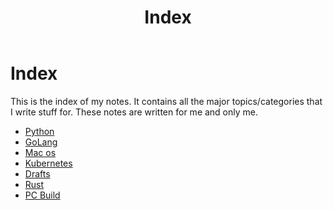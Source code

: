 #+title: Index

* Index

This is the index of my notes. It contains all the major topics/categories that I write stuff for. These notes are written for me and only me.

- [[file:20200614001521-python.org][Python]]
- [[file:20200614231014-golang.org][GoLang]]
- [[file:20200614013642-mac_os.org][Mac os]]
- [[file:20200615181354-kubernetes.org][Kubernetes]]
- [[file:20200617170955-drafts.org][Drafts]]
- [[file:20200619203151-rust.org][Rust]]
- [[file:20200719211052-pc_build.org][PC Build]]
